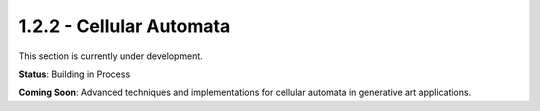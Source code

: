 1.2.2 - Cellular Automata
=======================

This section is currently under development.

**Status**: Building in Process

**Coming Soon**: Advanced techniques and implementations for cellular automata in generative art applications.
